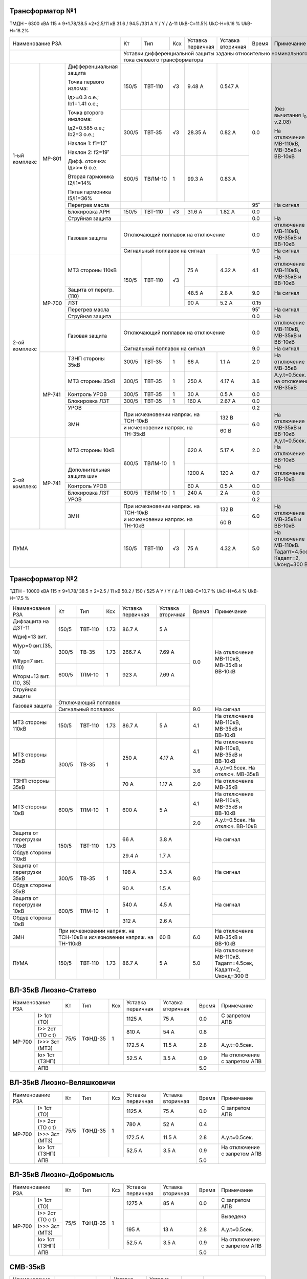Трансформатор №1
~~~~~~~~~~~~~~~~

ТМДН – 6300 кВА 115 ± 9*1.78/38.5 ±2*2.5/11 кВ
31.6 / 94.5 /331 А    Y / Y / Δ-11  UkВ-С=11.5% UkС-Н=6.16 % UkВ-Н=18.2%

+-------------------------------------------------+------+--------+---+----------------+---------+-----+-------------------------------+
|Наименование РЗА                                 | Кт   | Тип    |Ксх|Уставка         |Уставка  |Время|Примечание                     |
|                                                 |      |        |   |первичная       |вторичная|     |                               |
+-------------------------------------------------+------+--------+---+----------------+---------+-----+-------------------------------+
|                                                 |Уставки дифференциальной защиты заданы относительно номинального тока силового      |
|                                                 |трансформатора                                                                      |
+-------------+------+----------------------------+------+--------+---+----------------+---------+-----+-------------------------------+
|1-ый комплекс|МР-801|Дифференциальная защита     | 150/5| ТВТ-110| √3| 9.48 А         | 0.547 А | 0.0 |(без вычитания I\ :sub:`0`,    |
|             |      |                            |      |        |   |                |         |     |v.2.08)                        |
|             |      |Точка первого излома:       |      |        |   |                |         |     |                               |
|             |      |                            |      |        |   |                |         |     |На отключение МВ-110кВ,        |
|             |      |Iд>=0.3 o.e.; Ib1=1.41 o.e.;|      |        |   |                |         |     |МВ-35кВ и ВВ-10кВ              |
|             |      |                            +------+--------+---+----------------+---------+     |                               |
|             |      |Точка второго имзлома:      | 300/5| ТВТ-35 | √3| 28.35 А        | 0.82 А  |     |                               |
|             |      |                            |      |        |   |                |         |     |                               |
|             |      |Iд2=0.585 о.е.; Ib2=3 o.e.; |      |        |   |                |         |     |                               |
|             |      |                            |      |        |   |                |         |     |                               |
|             |      |Наклон 1: f1=12˚            |      |        |   |                |         |     |                               |
|             |      |                            |      |        |   |                |         |     |                               |
|             |      |Наклон 2: f2=19˚            +------+--------+---+----------------+---------+     |                               |
|             |      |                            |      |        |   |                |         |     |                               |
|             |      |Дифф. отсечка: Iд>>= 6 о.е. |600/5 | ТВЛМ-10| 1 | 99.3 А         | 0.83 А  |     |                               |
|             |      |                            |      |        |   |                |         |     |                               |
|             |      |Вторая гармоника I2/I1=14%  |      |        |   |                |         |     |                               |
|             |      |                            |      |        |   |                |         |     |                               |
|             |      |Пятая гармоника I5/I1=36%   |      |        |   |                |         |     |                               |
|             |      +----------------------------+------+--------+---+----------------+---------+-----+-------------------------------+
|             |      |Перегрев масла              |                                              | 95˚ |На сигнал                      |
|             |      +----------------------------+------+--------+---+----------------+---------+-----+-------------------------------+
|             |      |Блокировка АРН              | 150/5| ТВТ-110| √3| 31.6 А         | 1.82 А  | 0.0 |                               |
|             |      +----------------------------+------+--------+---+----------------+---------+-----+-------------------------------+
|             |      |Струйная защита             |                                              | 0.0 |На отключение МВ-110кВ,        |
|             |      +----------------------------+----------------------------------------------+-----+МВ-35кВ и ВВ-10кВ              |
|             |      |Газовая защита              |Отключающий поплавок на отключение            | 0.0 |                               |
|             |      |                            +----------------------------------------------+-----+-------------------------------+
|             |      |                            |Сигнальный поплавок на сигнал                 | 9.0 |На сигнал                      |
+-------------+------+----------------------------+------+--------+---+----------------+---------+-----+-------------------------------+
|2-ой комплекс|МР-700|МТЗ стороны 110кВ           |150/5 | ТВТ-110| √3| 75 А           | 4.32 А  | 4.1 |На отключение МВ-110кВ,        |
|             |      |                            |      |        |   |                |         |     |МВ-35кВ и ВВ-10кВ              |
|             |      +----------------------------+      |        |   +----------------+---------+-----+-------------------------------+
|             |      |Защита от перегр. (110)     |      |        |   | 48.5 А         | 2.8 А   | 9.0 |На сигнал                      |
|             |      +----------------------------+      |        |   +----------------+---------+-----+-------------------------------+
|             |      |ЛЗТ                         |      |        |   | 90 А           | 5.2 А   | 0.15|                               |
|             |      +----------------------------+------+--------+---+----------------+---------+-----+-------------------------------+
|             |      |Перегрев масла              |                                              | 95˚ |На сигнал                      |
|             |      +----------------------------+----------------------------------------------+-----+-------------------------------+
|             |      |Струйная защита             |                                              | 0.0 |На отключение МВ-110кВ,        |
|             |      +----------------------------+----------------------------------------------+-----+МВ-35кВ и ВВ-10кВ              |
|             |      |Газовая защита              |Отключающий поплавок на отключение            | 0.0 |                               |
|             |      |                            +----------------------------------------------+-----+-------------------------------+
|             |      |                            |Сигнальный поплавок на сигнал                 | 9.0 |На сигнал                      |
|             |      |                            |                                              |     |                               |
|             +------+----------------------------+------+--------+---+----------------+---------+-----+-------------------------------+
|             |МР-741|ТЗНП стороны 35кВ           | 300/5| ТВТ-35 |  1| 66 А           | 1.1 А   | 2.0 |На отключение МВ-35кВ          |
|             |      +----------------------------+------+--------+---+----------------+---------+-----+-------------------------------+
|             |      |МТЗ стороны 35кВ            | 300/5| ТВТ-35 | 1 | 250 А          | 4.17 А  | 3.6 |А.у.t=0.5сек. на отключение    |
|             |      |                            |      |        |   |                |         |     |МВ-35кВ                        |
|             |      +----------------------------+------+--------+---+----------------+---------+-----+-------------------------------+
|             |      |Контроль УРОВ               | 300/5| ТВТ-35 | 1 | 30 А           | 0.5 А   | 0.0 |                               |
|             |      +----------------------------+------+--------+---+----------------+---------+-----+-------------------------------+
|             |      |Блокировка ЛЗТ              | 300/5| ТВТ-35 | 1 | 160 А          | 2.67 А  | 0.0 |                               |
|             |      +----------------------------+------+--------+---+----------------+---------+-----+-------------------------------+
|             |      |УРОВ                        |                                              | 0.2 |                               |
|             |      +----------------------------+------------------------------------+---------+-----+-------------------------------+
|             |      |ЗМН                         |При исчезновении напряж. на ТСН-10кВ| 132 В   | 6.0 |На отключение МВ-35кВ и ВВ-10кВ|
|             |      |                            +------------------------------------+---------+     |                               |
|             |      |                            |и исчезновении напряж. на ТН-35кВ   | 60 В    |     |                               |
+-------------+------+----------------------------+------+--------+---+----------------+---------+-----+-------------------------------+
|2-ой комплекс|МР-741|МТЗ стороны 10кВ            |600/5 |ТВЛМ-10 | 1 | 620 А          | 5.17 А  | 2.0 |А.у.t=0.5сек. На отключение    |
|             |      |                            |      |        |   |                |         |     |ВВ-10кВ                        |
|             |      +----------------------------+      |        |   +----------------+---------+-----+-------------------------------+
|             |      |Дополнительная защита шин   |      |        |   | 1200 А         | 120 А   | 0.7 |На отключение ВВ-10кВ          |
|             |      +----------------------------+      |        |   +----------------+---------+-----+-------------------------------+
|             |      |Контроль УРОВ               |      |        |   | 60 А           | 0.5 А   | 0.0 |                               |
|             |      +----------------------------+------+--------+---+----------------+---------+-----+-------------------------------+
|             |      |Блокировка ЛЗТ              |600/5 | ТВЛМ-10| 1 | 240 А          | 2 А     | 0.0 |                               |
|             |      +----------------------------+------+--------+---+----------------+---------+-----+-------------------------------+
|             |      |УРОВ                        |                                              | 0.2 |                               |
|             |      +----------------------------+------------------------------------+---------+-----+-------------------------------+
|             |      |ЗМН                         |При исчезновении напряж. на ТСН-10кВ| 132 В   | 6.0 |На отключение МВ-35кВ и ВВ-10кВ|
|             |      |                            +------------------------------------+---------+     |                               |
|             |      |                            |и исчезновении напряж. на ТН-10кВ   | 60 В    |     |                               |
+-------------+------+----------------------------+------+--------+---+----------------+---------+-----+-------------------------------+
|ПУМА                                             | 150/5| ТВТ-110| √3| 75 А           | 4.32 А  | 5.0 |На отключение МВ-110кВ.        |
|                                                 |      |        |   |                |         |     |Тадапт=4.5сек, Кадапт=2,       |
|                                                 |      |        |   |                |         |     |Uконд=300 В                    |
+-------------------------------------------------+------+--------+---+----------------+---------+-----+-------------------------------+

Трансформатор №2
~~~~~~~~~~~~~~~~

ТДТН – 10000 кВА  115 ± 9*1.78/ 38.5 ± 2*2.5 / 11 кВ
50.2 / 150 / 525 А  Y / Y / Δ-11  UkВ-С=10.7 % UkС-Н=6.4 % UkВ-Н=17.5 %

+--------------------------+------+-------+-----+---------------+---------+-----+------------------------+
|Наименование РЗА          | Кт   | Тип   |Ксх  |Уставка        |Уставка  |Время|Примечание              |
|                          |      |       |     |первичная      |вторичная|     |                        |
+--------------------------+------+-------+-----+---------------+---------+-----+------------------------+
| Дифзащита на ДЗТ-11      | 150/5|ТВТ-110| 1.73| 86.7 А        | 5 А     | 0.0 |На отключение МВ-110кВ, |
|                          |      |       |     |               |         |     |МВ-35кВ и ВВ-10кВ       |
| Wдиф=13 вит.             +------+-------+-----+---------------+---------+     |                        |
|                          | 300/5|ТВ-35  | 1.73| 266.7 А       | 7.69 А  |     |                        |
| WIур=0 вит.(35, 10)      |      |       |     |               |         |     |                        |
|                          |      |       |     |               |         |     |                        |
| WIIур=7 вит.(110)        +------+-------+-----+---------------+---------+     |                        |
|                          |600/5 |ТЛМ-10 | 1   | 923 А         | 7.69 А  |     |                        |
| Wторм=13 вит.(10, 35)    |      |       |     |               |         |     |                        |
+--------------------------+------+-------+-----+---------------+---------+     |                        |
| Струйная защита          |                                              |     |                        |
+--------------------------+----------------------------------------------+     |                        |
| Газовая защита           | Отключающий поплавок                         |     |                        |
|                          +----------------------------------------------+-----+------------------------+
|                          | Сигнальный  поплавок                         | 9.0 | На сигнал              |
+--------------------------+------+-------+-----+---------------+---------+-----+------------------------+
| МТЗ стороны 110кВ        |150/5 |ТВТ-110|1.73 | 86.7 А        | 5 А     | 4.1 |На отключение МВ-110кВ, |
|                          |      |       |     |               |         |     |МВ-35кВ и ВВ-10кВ       |
+--------------------------+------+-------+-----+---------------+---------+-----+------------------------+
| МТЗ стороны 35кВ         |300/5 |ТВ-35  | 1   | 250 А         | 4.17 А  | 4.1 |На отключение МВ-110кВ, |
|                          |      |       |     |               |         |     |МВ-35кВ и ВВ-10кВ       |
|                          |      |       |     |               |         +-----+------------------------+
|                          |      |       |     |               |         | 3.6 |А.у.t=0.5сек. На отключ.|
|                          |      |       |     |               |         |     |МВ-35кВ                 |
+--------------------------+      |       |     +---------------+---------+-----+------------------------+
|ТЗНП стороны 35кВ         |      |       |     | 70 А          | 1.17 А  | 2.0 |На отключение МВ-35кВ   |
+--------------------------+------+-------+-----+---------------+---------+-----+------------------------+
|МТЗ стороны 10кВ          |600/5 |ТЛМ-10 | 1   | 600 А         | 5 А     | 4.1 |На отключение МВ-110кВ, |
|                          |      |       |     |               |         |     |МВ-35кВ и ВВ-10кВ       |
|                          |      |       |     |               |         +-----+------------------------+
|                          |      |       |     |               |         | 2.0 |А.у.t=0.5сек. На отключ.|
|                          |      |       |     |               |         |     |ВВ-10кВ                 |
+--------------------------+------+-------+-----+---------------+---------+-----+------------------------+
|Защита от перегрузки 110кВ|150/5 |ТВТ-110| 1.73| 66 А          | 3.8 А   | 9.0 | На сигнал              |
+--------------------------+      |       |     +---------------+---------+     +------------------------+
|Обдув стороны 110кВ       |      |       |     | 29.4 А        | 1.7 А   |     |                        |
+--------------------------+------+-------+-----+---------------+---------+     +------------------------+
|Защита от перегрузки 35кВ |300/5 |ТВ-35  |  1  | 198 А         | 3.3 А   |     | На сигнал              |
+--------------------------+      |       |     +---------------+---------+     +------------------------+
|Обдув стороны 35кВ        |      |       |     | 90 А          | 1.5 А   |     |                        |
+--------------------------+------+-------+-----+---------------+---------+     +------------------------+
|Защита от перегрузки 10кВ |600/5 |ТЛМ-10 |  1  | 540 А         | 4.5 А   |     |На сигнал               |
+--------------------------+      |       |     +---------------+---------+     +------------------------+
|Обдув стороны 10кВ        |      |       |     | 312 А         | 2.6 А   |     |                        |
+--------------------------+------+-------+-----+---------------+---------+-----+------------------------+
|ЗМН                       |При исчезновении напряж. на ТСН-10кВ| 60 В    | 6.0 |На отключение МВ-35кВ и |
|                          |и исчезновении напряж. на ТН-110кВ  |         |     |ВВ-10кВ                 |
+--------------------------+------+-------+-----+---------------+---------+-----+------------------------+
|ПУМА                      |150/5 |ТВТ-110| 1.73| 86.7 А        | 5 А     | 5.0 |На отключение МВ-110кВ. |
|                          |      |       |     |               |         |     |Тадапт=4.5сек, Кадапт=2,|
|                          |      |       |     |               |         |     |Uконд=300 В             |
+--------------------------+------+-------+-----+---------------+---------+-----+------------------------+

ВЛ-35кВ Лиозно-Статево
~~~~~~~~~~~~~~~~~~~~~~

+------------------------+-------------+-------+---+---------+---------+-----+----------------------------+
|Наименование РЗА        | Кт          | Тип   |Ксх|Уставка  |Уставка  |Время|Примечание                  |
|                        |             |       |   |первичная|вторичная|     |                            |
+------+-----------------+-------------+-------+---+---------+---------+-----+----------------------------+
|МР-700|I>   1ст (ТО)    | 75/5        |ТФНД-35| 1 | 1125 А  | 75 А    | 0.0 |С запретом АПВ              |
|      +-----------------+             |       |   +---------+---------+-----+----------------------------+
|      |I>>  2ст (ТО c t)|             |       |   | 810 А   | 54 А    | 0.8 |                            |
|      +-----------------+             |       |   +---------+---------+-----+----------------------------+
|      |I>>> 3ст (МТЗ)   |             |       |   | 172.5 А | 11.5 А  | 2.8 |А.у.t=0.5сек.               |
|      +-----------------+             |       |   +---------+---------+-----+----------------------------+
|      |Iо>  1ст (ТЗНП)  |             |       |   | 52.5 А  | 3.5 А   | 0.9 |На отключение с запретом АПВ|
|      +-----------------+-------------+-------+---+---------+---------+-----+----------------------------+
|      |АПВ              |                                             | 5.0 |                            |
+------+-----------------+---------------------------------------------+-----+----------------------------+

ВЛ-35кВ Лиозно-Веляшковичи
~~~~~~~~~~~~~~~~~~~~~~~~~~

+------------------------+-------------+-------+---+---------+---------+-----+----------------------------+
|Наименование РЗА        | Кт          | Тип   |Ксх|Уставка  |Уставка  |Время|Примечание                  |
|                        |             |       |   |первичная|вторичная|     |                            |
+------+-----------------+-------------+-------+---+---------+---------+-----+----------------------------+
|МР-700|I>   1ст (ТО)    | 75/5        |ТФНД-35| 1 | 1125 А  | 75 А    | 0.0 |С запретом АПВ              |
|      +-----------------+             |       |   +---------+---------+-----+----------------------------+
|      |I>>  2ст (ТО c t)|             |       |   | 780 А   | 52 А    | 0.4 |                            |
|      +-----------------+             |       |   +---------+---------+-----+----------------------------+
|      |I>>> 3ст (МТЗ)   |             |       |   | 172.5 А | 11.5 А  | 2.8 |А.у.t=0.5сек.               |
|      +-----------------+             |       |   +---------+---------+-----+----------------------------+
|      |Iо>  1ст (ТЗНП)  |             |       |   | 52.5 А  | 3.5 А   | 0.9 |На отключение с запретом АПВ|
|      +-----------------+-------------+-------+---+---------+---------+-----+----------------------------+
|      |АПВ              |                                             | 5.0 |                            |
+------+-----------------+---------------------------------------------+-----+----------------------------+

ВЛ-35кВ Лиозно-Добромысль
~~~~~~~~~~~~~~~~~~~~~~~~~

+------------------------+-------------+-------+---+---------+---------+-----+----------------------------+
|Наименование РЗА        | Кт          | Тип   |Ксх|Уставка  |Уставка  |Время|Примечание                  |
|                        |             |       |   |первичная|вторичная|     |                            |
+------+-----------------+-------------+-------+---+---------+---------+-----+----------------------------+
|МР-700|I>   1ст (ТО)    | 75/5        |ТФНД-35| 1 | 1275 А  | 85 А    | 0.0 |С запретом АПВ              |
|      +-----------------+             |       |   +---------+---------+-----+----------------------------+
|      |I>>  2ст (ТО c t)|             |       |   |         |         |     |Выведена                    |
|      +-----------------+             |       |   +---------+---------+-----+----------------------------+
|      |I>>> 3ст (МТЗ)   |             |       |   | 195 А   | 13 А    | 2.8 |А.у.t=0.5сек.               |
|      +-----------------+             |       |   +---------+---------+-----+----------------------------+
|      |Iо>  1ст (ТЗНП)  |             |       |   | 52.5 А  | 3.5 А   | 0.9 |На отключение с запретом АПВ|
|      +-----------------+-------------+-------+---+---------+---------+-----+----------------------------+
|      |АПВ              |                                             | 5.0 |                            |
+------+-----------------+---------------------------------------------+-----+----------------------------+

СМВ-35кВ
~~~~~~~~

+----------------------+------+------+-----+---------+--------------------+-----+--------------------------+
|Наименование РЗА      | Кт   | Тип  |Ксх  |Уставка  |Уставка             |Время|Примечание                |
|                      |      |      |     |первичная|вторичная           |     |                          |
+----------------------+------+------+-----+---------+--------------------+-----+--------------------------+
| МТЗ                  | 300/5| ТВ-35| 1   | 220 А   | 3.67 А             | 3.2 |                          |
+----------------------+      |      |     +---------+--------------------+-----+--------------------------+
| ТЗНП                 |      |      |     | 60 А    | 1 А                | 1.3 |                          |
+----------------------+------+------+-----+---------+--------------------+-----+--------------------------+
| АВР                  |1. При отключ. МВ-35кВ Т-1, Т-2 от ЗМН.           | 0.0 |АВР блокируется при работе|
|                      |2. При отключ. МВ-35кВ Т-1, Т-2 от основных защит.|     |МТЗ-110кВ Т-1, МТЗ-35кВ   |
|                      |                                                  |     |Т-2 и ТЗНП-35кВ Т-1, Т-2  |
+----------------------+--------------------------------------------------+-----+--------------------------+

ТН-35кВ 1(2)с-35кВ
~~~~~~~~~~~~~~~~~~

+-------------------+--------------+--------+---+---------+---------+-----+----------+
|Наименование РЗА   | Кт           | Тип    |Ксх|Уставка  |Уставка  |Время|Примечание|
|                   |              |        |   |первичная|вторичная|     |          |
+-------------------+--------------+--------+---+---------+---------+-----+----------+
|Контроль наличия   |35000/100     |1с: ЗНОМ| 1 | 28000 В | 80 В    | 9.0 |На сигнал |
|напряжения         |              |        |   |         |         |     |          |
+-------------------+--------------+2с: НАМИ|   +---------+---------+     |          |
|Защита от замыканий|35000/(100/√3)|        |   | 606.2 В | 20 В    |     |          |
|на землю           |              |        |   |         |         |     |          |
+-------------------+--------------+        |   +---------+---------+     |          |
|Контроль напряжения|35000/100     |        |   | 2100 В  | 6 В     |     |          |
|обратной послед-ти |              |        |   |         |         |     |          |
+-------------------+--------------+--------+---+---------+---------+-----+----------+

СВВ-10кВ
~~~~~~~~

+----------------------+------+--------+-----+---------+------------------+-----+--------------------------+
|Наименование РЗА      | Кт   | Тип    |Ксх  |Уставка  |Уставка           |Время|Примечание                |
|                      |      |        |     |первичная|вторичная         |     |                          |
+----------------------+------+--------+-----+---------+------------------+-----+--------------------------+
| МТЗ                  | 400/5| ТВЛМ-10| 1   | 480 А   | 6 А              | 1.5 |                          |
+----------------------+------+--------+-----+---------+------------------+-----+--------------------------+
| АВР                  |1. При отключ. ВВ-10кВ Т-1, Т-2 от ЗМН.           | 0.0 |АВР блокируется при работе|
|                      |2. При отключ. ВВ-10кВ Т-1, Т-2 от основных защит.|     |МТЗ-10кВ Т-1, Т-2         |
+----------------------+--------------------------------------------------+-----+--------------------------+

ТН-10кВ 1(2)с-10кВ
~~~~~~~~~~~~~~~~~~

+-------------------+--------------+-------+---+---------+---------+-----+----------+
|Наименование РЗА   | Кт           | Тип   |Ксх|Уставка  |Уставка  |Время|Примечание|
|                   |              |       |   |первичная|вторичная|     |          |
+-------------------+--------------+-------+---+---------+---------+-----+----------+
|Контроль наличия   |10000/100     |ЗНОЛ-10| 1 | 8000 В  | 80 В    | 9.0 |На сигнал |
|напряжения         |              |       |   |         |         |     |          |
+-------------------+--------------+       |   +---------+---------+     |          |
|Защита от замыканий|10000/(100/√3)|       |   | 3461.1 В| 20 В    |     |          |
|на землю           |              |       |   |         |         |     |          |
+-------------------+--------------+-------+---+---------+---------+-----+----------+

ЗМН ВЛ-10кВ 2с ПС Лиозно
~~~~~~~~~~~~~~~~~~~~~~~~

+----------------+---------+-------+---+---------+---------+-----+---------------------+
|Наименование РЗА| Кт      | Тип   |Ксх|Уставка  |Уставка  |Время|Примечание           |
|                |         |       |   |первичная|вторичная|     |                     |
+----------------+---------+-------+---+---------+---------+-----+---------------------+
|ЗМН ВЛ-10кВ 2с  |10000/100|ЗНОЛ-10| 1 | 6000 В  | 60 В    | 10.0|На отключение ВВ-10кВ|
|                |         |       |   |         |         |     |ВЛ-10кВ №469, №472   |
|                |         |       |   +---------+---------+-----+---------------------+
|                |         |       |   | 600 В   | 6 В     | 0.0 |Блокировка ЗМН       |
+----------------+---------+-------+---+---------+---------+-----+---------------------+

ЩСН
~~~

+------------+--------+------+-------------------------+
|Наименование| Тип    | Iн, А|Уставка                  |
|            |        |      +------------+------------+
|            |        |      |МТЗ         |ТО          |
|            |        |      +----+-------+----+-------+
|            |        |      |I, A|t, сек.|I, A|t, сек.|
+------------+--------+------+----+-------+----+-------+
|Q1          |NZM     |250   |125 |2.0    |750 |0.01   |
+------------+--------+------+----+-------+----+-------+
|Q2          |NZM     |250   |125 |2.0    |750 |0.01   |
+------------+--------+------+----+-------+----+-------+
|Q3          |NZM     |250   |125 |2.0    |750 |0.01   |
+------------+--------+------+----+-------+----+-------+